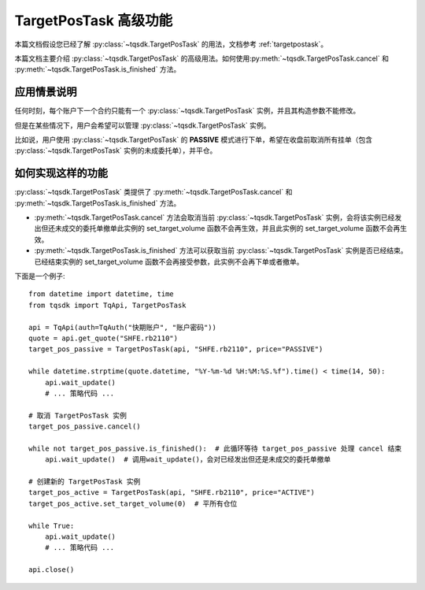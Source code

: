 .. _targetpostask2:

TargetPosTask 高级功能
====================================================

本篇文档假设您已经了解 :py:class:`~tqsdk.TargetPosTask` 的用法，文档参考 :ref:`targetpostask`。

本篇文档主要介绍 :py:class:`~tqsdk.TargetPosTask` 的高级用法。如何使用\
:py:meth:`~tqsdk.TargetPosTask.cancel` 和 :py:meth:`~tqsdk.TargetPosTask.is_finished` 方法。


应用情景说明
----------------------------------------------------

任何时刻，每个账户下一个合约只能有一个 :py:class:`~tqsdk.TargetPosTask` 实例，并且其构造参数不能修改。

但是在某些情况下，用户会希望可以管理 :py:class:`~tqsdk.TargetPosTask` 实例。

比如说，用户使用 :py:class:`~tqsdk.TargetPosTask` 的 **PASSIVE** 模式进行下单，希望在收盘前取消所有挂单（包含 :py:class:`~tqsdk.TargetPosTask` 实例的未成委托单），并平仓。

如何实现这样的功能
----------------------------------------------------

:py:class:`~tqsdk.TargetPosTask` 类提供了 :py:meth:`~tqsdk.TargetPosTask.cancel` 和 :py:meth:`~tqsdk.TargetPosTask.is_finished` 方法。

+ :py:meth:`~tqsdk.TargetPosTask.cancel` 方法会取消当前 :py:class:`~tqsdk.TargetPosTask` 实例，会将该实例已经发出但还未成交的委托单撤单此实例的 set_target_volume 函数不会再生效，并且此实例的 set_target_volume 函数不会再生效。
+ :py:meth:`~tqsdk.TargetPosTask.is_finished` 方法可以获取当前 :py:class:`~tqsdk.TargetPosTask` 实例是否已经结束。已经结束实例的 set_target_volume 函数不会再接受参数，此实例不会再下单或者撤单。

下面是一个例子::

    from datetime import datetime, time
    from tqsdk import TqApi, TargetPosTask

    api = TqApi(auth=TqAuth("快期账户", "账户密码"))
    quote = api.get_quote("SHFE.rb2110")
    target_pos_passive = TargetPosTask(api, "SHFE.rb2110", price="PASSIVE")

    while datetime.strptime(quote.datetime, "%Y-%m-%d %H:%M:%S.%f").time() < time(14, 50):
        api.wait_update()
        # ... 策略代码 ...

    # 取消 TargetPosTask 实例
    target_pos_passive.cancel()

    while not target_pos_passive.is_finished():  # 此循环等待 target_pos_passive 处理 cancel 结束
        api.wait_update()  # 调用wait_update()，会对已经发出但还是未成交的委托单撤单

    # 创建新的 TargetPosTask 实例
    target_pos_active = TargetPosTask(api, "SHFE.rb2110", price="ACTIVE")
    target_pos_active.set_target_volume(0)  # 平所有仓位

    while True:
        api.wait_update()
        # ... 策略代码 ...

    api.close()

